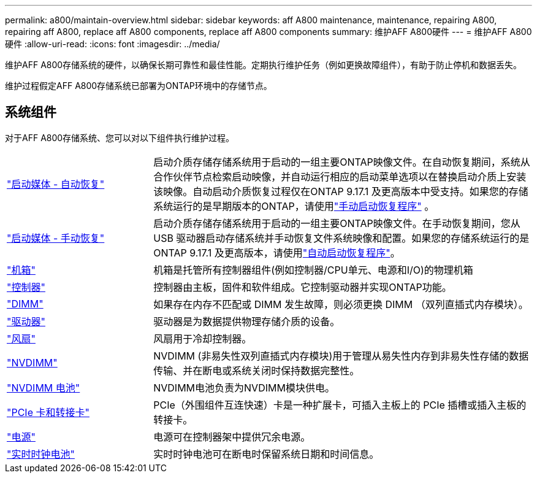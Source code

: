 ---
permalink: a800/maintain-overview.html 
sidebar: sidebar 
keywords: aff A800 maintenance, maintenance, repairing A800, repairing aff A800, replace aff A800 components, replace aff A800 components 
summary: 维护AFF A800硬件 
---
= 维护AFF A800硬件
:allow-uri-read: 
:icons: font
:imagesdir: ../media/


[role="lead"]
维护AFF A800存储系统的硬件，以确保长期可靠性和最佳性能。定期执行维护任务（例如更换故障组件），有助于防止停机和数据丢失。

维护过程假定AFF A800存储系统已部署为ONTAP环境中的存储节点。



== 系统组件

对于AFF A800存储系统、您可以对以下组件执行维护过程。

[cols="25,65"]
|===


 a| 
link:bootmedia-replace-workflow-bmr.html["启动媒体 - 自动恢复"]
 a| 
启动介质存储存储系统用于启动的一组主要ONTAP映像文件。在自动恢复期间，系统从合作伙伴节点检索启动映像，并自动运行相应的启动菜单选项以在替换启动介质上安装该映像。自动启动介质恢复过程仅在ONTAP 9.17.1 及更高版本中受支持。如果您的存储系统运行的是早期版本的ONTAP，请使用link:bootmedia-replace-workflow.html["手动启动恢复程序"] 。



 a| 
link:bootmedia-replace-workflow.html["启动媒体 - 手动恢复"]
 a| 
启动介质存储存储系统用于启动的一组主要ONTAP映像文件。在手动恢复期间，您从 USB 驱动器启动存储系统并手动恢复文件系统映像和配置。如果您的存储系统运行的是ONTAP 9.17.1 及更高版本，请使用link:bootmedia-replace-workflow-bmr.html["自动启动恢复程序"]。



 a| 
link:chassis-replace-overview.html["机箱"]
 a| 
机箱是托管所有控制器组件(例如控制器/CPU单元、电源和I/O)的物理机箱



 a| 
link:controller-replace-overview.html["控制器"]
 a| 
控制器由主板，固件和软件组成。它控制驱动器并实现ONTAP功能。



 a| 
link:dimm-replace.html["DIMM"]
 a| 
如果存在内存不匹配或 DIMM 发生故障，则必须更换 DIMM （双列直插式内存模块）。



 a| 
link:drive-replace.html["驱动器"]
 a| 
驱动器是为数据提供物理存储介质的设备。



 a| 
link:fan-replace.html["风扇"]
 a| 
风扇用于冷却控制器。



 a| 
link:nvdimm-replace.html["NVDIMM"]
 a| 
NVDIMM (非易失性双列直插式内存模块)用于管理从易失性内存到非易失性存储的数据传输、并在断电或系统关闭时保持数据完整性。



 a| 
link:nvdimm-battery-replace.html["NVDIMM 电池"]
 a| 
NVDIMM电池负责为NVDIMM模块供电。



 a| 
link:pci-cards-and-risers-replace.html["PCIe 卡和转接卡"]
 a| 
PCIe（外围组件互连快速）卡是一种扩展卡，可插入主板上的 PCIe 插槽或插入主板的转接卡。



 a| 
link:power-supply-replace.html["电源"]
 a| 
电源可在控制器架中提供冗余电源。



 a| 
link:rtc-battery-replace.html["实时时钟电池"]
 a| 
实时时钟电池可在断电时保留系统日期和时间信息。

|===